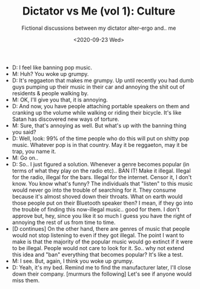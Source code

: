 #+TITLE: Dictator vs Me (vol 1): Culture
#+SUBTITLE: Fictional discussions between my dictator alter-ergo and.. me

#+DATE: <2020-09-23 Wed>

  - D: I feel like banning pop music.
  - M: Huh? You woke up grumpy.
  - D: It's reggaeton that makes me grumpy. Up until recently you had
    dumb guys pumping up their music in their car and annoying the
    shit out of residents & people walking by.
  - M: OK, I'll give you that, it is annoying.
  - D: And now, you have people attaching portable speakers on them
    and cranking up the volume while walking or riding their
    bicycle. It's like Satan has discovered new ways of torture.
  - M: Sure, that's annoying as well. But what's up with the banning
    thing you said?
  - D: Well, look: 99% of the time people who do this will put on shitty
    pop music. Whatever pop is in that country. May it be reggaeton,
    may it be trap, you name it.
  - M: Go on..
  - D: So.. I just figured a solution. Whenever a genre becomes
    popular (in terms of what they play on the radio etc).. BAN IT!
    Make it illegal. Illegal for the radio, illegal for the
    bars. Illegal for the internet. Censor it, I don't know. You know
    what's funny? The individuals that "listen" to this music would
    never go into the trouble of searching for it. They consume
    because it's almost shoved down their throats. What on earth would
    those people put on their Bluetooth speaker then? I mean, if they
    go into the trouble of finding this now-illegal music.. good for
    them. I don't approve but, hey, since you like it so much I guess
    you have the right of annoying the rest of us from time to time.
  - [D continues] On the other hand, there are genres of music that
    people would not stop listening to even if they got
    illegal. The point I want to make is that the majority of the
    popular music would go extinct if it were to be illegal. People
    would not care to look for it. So.. why not extend this idea and
    "ban" everything that becomes popular? It's like a test.
  - M: I see. But, again, I think you woke up grumpy.
  - D: Yeah, it's my bed. Remind me to find the manufacturer later, I'll
    close down their company. [murmurs the following] Let's see if
    anyone would miss them.
